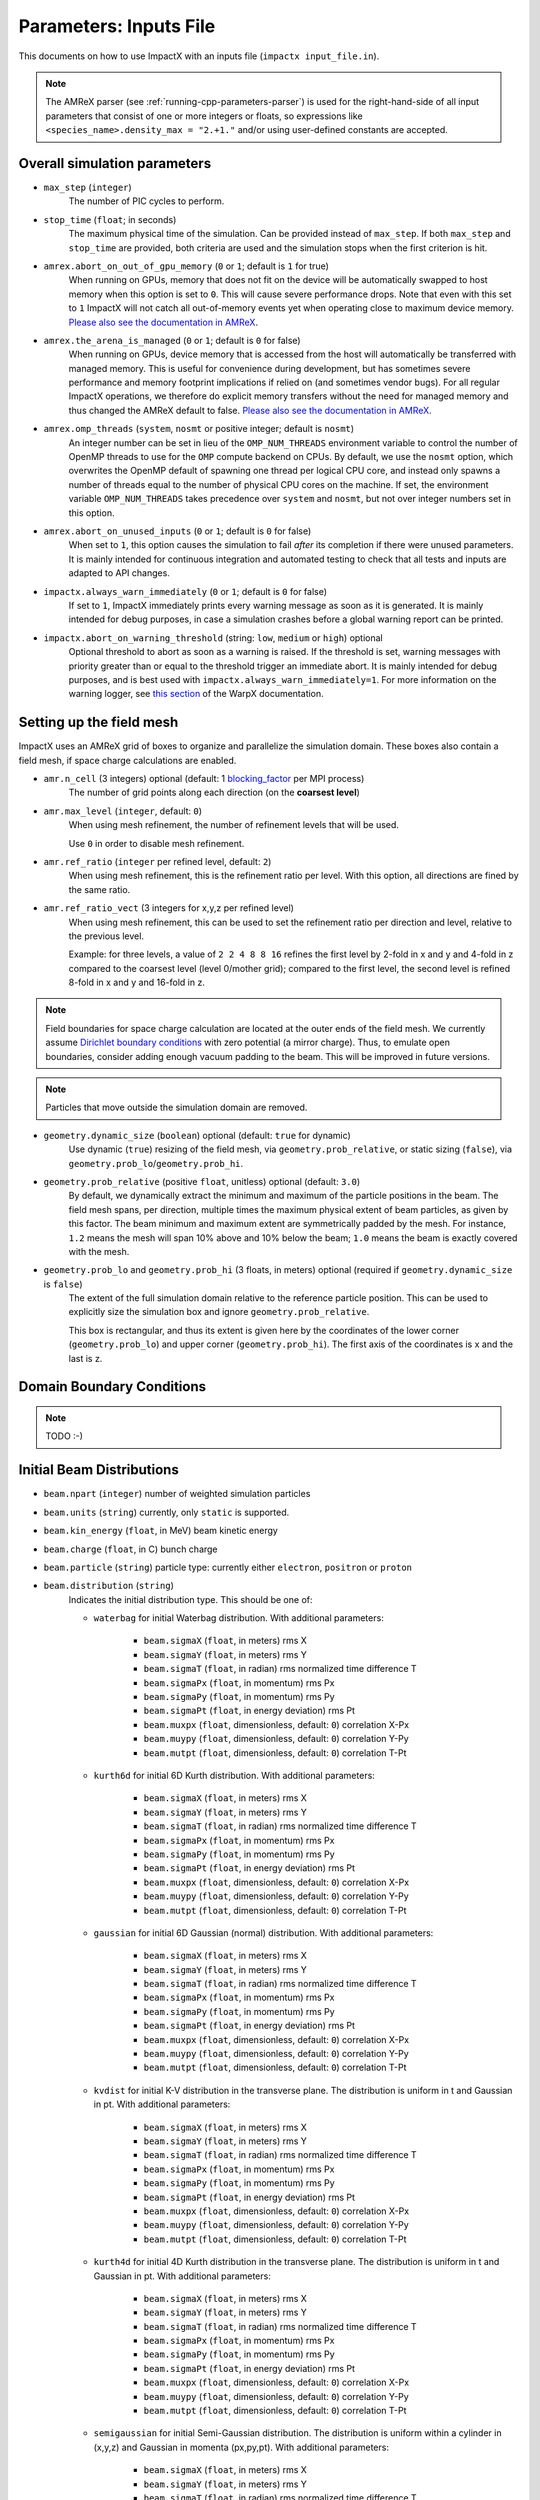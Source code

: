 .. _running-cpp-parameters:

Parameters: Inputs File
=======================

This documents on how to use ImpactX with an inputs file (``impactx input_file.in``).

.. note::
   The AMReX parser (see :ref:`running-cpp-parameters-parser`) is used for the right-hand-side of all input parameters that consist of one or more integers or floats, so expressions like ``<species_name>.density_max = "2.+1."`` and/or using user-defined constants are accepted.

.. _running-cpp-parameters-overall:

Overall simulation parameters
-----------------------------

* ``max_step`` (``integer``)
    The number of PIC cycles to perform.

* ``stop_time`` (``float``; in seconds)
    The maximum physical time of the simulation. Can be provided instead of ``max_step``. If both
    ``max_step`` and ``stop_time`` are provided, both criteria are used and the simulation stops
    when the first criterion is hit.

* ``amrex.abort_on_out_of_gpu_memory``  (``0`` or ``1``; default is ``1`` for true)
    When running on GPUs, memory that does not fit on the device will be automatically swapped to host memory when this option is set to ``0``.
    This will cause severe performance drops.
    Note that even with this set to ``1`` ImpactX will not catch all out-of-memory events yet when operating close to maximum device memory.
    `Please also see the documentation in AMReX <https://amrex-codes.github.io/amrex/docs_html/GPU.html#inputs-parameters>`__.

* ``amrex.the_arena_is_managed``  (``0`` or ``1``; default is ``0`` for false)
    When running on GPUs, device memory that is accessed from the host will automatically be transferred with managed memory.
    This is useful for convenience during development, but has sometimes severe performance and memory footprint implications if relied on (and sometimes vendor bugs).
    For all regular ImpactX operations, we therefore do explicit memory transfers without the need for managed memory and thus changed the AMReX default to false.
    `Please also see the documentation in AMReX <https://amrex-codes.github.io/amrex/docs_html/GPU.html#inputs-parameters>`__.

* ``amrex.omp_threads``  (``system``, ``nosmt`` or positive integer; default is ``nosmt``)
    An integer number can be set in lieu of the ``OMP_NUM_THREADS`` environment variable to control the number of OpenMP threads to use for the ``OMP`` compute backend on CPUs.
    By default, we use the ``nosmt`` option, which overwrites the OpenMP default of spawning one thread per logical CPU core, and instead only spawns a number of threads equal to the number of physical CPU cores on the machine.
    If set, the environment variable ``OMP_NUM_THREADS`` takes precedence over ``system`` and ``nosmt``, but not over integer numbers set in this option.

* ``amrex.abort_on_unused_inputs`` (``0`` or ``1``; default is ``0`` for false)
    When set to ``1``, this option causes the simulation to fail *after* its completion if there were unused parameters.
    It is mainly intended for continuous integration and automated testing to check that all tests and inputs are adapted to API changes.

* ``impactx.always_warn_immediately`` (``0`` or ``1``; default is ``0`` for false)
    If set to ``1``, ImpactX immediately prints every warning message as soon as it is generated.
    It is mainly intended for debug purposes, in case a simulation crashes before a global warning report can be printed.

* ``impactx.abort_on_warning_threshold`` (string: ``low``, ``medium`` or ``high``) optional
    Optional threshold to abort as soon as a warning is raised.
    If the threshold is set, warning messages with priority greater than or equal to the threshold trigger an immediate abort.
    It is mainly intended for debug purposes, and is best used with ``impactx.always_warn_immediately=1``.
    For more information on the warning logger, see `this section <https://warpx.readthedocs.io/en/latest/developers/warning_logger.html>`__ of the WarpX documentation.

.. _running-cpp-parameters-box:


Setting up the field mesh
-------------------------

ImpactX uses an AMReX grid of boxes to organize and parallelize the simulation domain.
These boxes also contain a field mesh, if space charge calculations are enabled.

* ``amr.n_cell`` (3 integers) optional (default: 1 `blocking_factor <https://amrex-codes.github.io/amrex/docs_html/GridCreation.html>`__ per MPI process)
    The number of grid points along each direction (on the **coarsest level**)

* ``amr.max_level`` (``integer``, default: ``0``)
    When using mesh refinement, the number of refinement levels that will be used.

    Use ``0`` in order to disable mesh refinement.

* ``amr.ref_ratio`` (``integer`` per refined level, default: ``2``)
    When using mesh refinement, this is the refinement ratio per level.
    With this option, all directions are fined by the same ratio.

* ``amr.ref_ratio_vect`` (3 integers for x,y,z per refined level)
    When using mesh refinement, this can be used to set the refinement ratio per direction and level, relative to the previous level.

    Example: for three levels, a value of ``2 2 4 8 8 16`` refines the first level by 2-fold in x and y and 4-fold in z compared to the coarsest level (level 0/mother grid); compared to the first level, the second level is refined 8-fold in x and y and 16-fold in z.

.. note::

   Field boundaries for space charge calculation are located at the outer ends of the field mesh.
   We currently assume `Dirichlet boundary conditions <https://en.wikipedia.org/wiki/Dirichlet_boundary_condition>`__ with zero potential (a mirror charge).
   Thus, to emulate open boundaries, consider adding enough vacuum padding to the beam.
   This will be improved in future versions.

.. note::

   Particles that move outside the simulation domain are removed.

* ``geometry.dynamic_size`` (``boolean``) optional (default: ``true`` for dynamic)
    Use dynamic (``true``) resizing of the field mesh, via ``geometry.prob_relative``, or static sizing (``false``), via ``geometry.prob_lo``/``geometry.prob_hi``.

* ``geometry.prob_relative`` (positive ``float``, unitless) optional (default: ``3.0``)
    By default, we dynamically extract the minimum and maximum of the particle positions in the beam.
    The field mesh spans, per direction, multiple times the maximum physical extent of beam particles, as given by this factor.
    The beam minimum and maximum extent are symmetrically padded by the mesh.
    For instance, ``1.2`` means the mesh will span 10% above and 10% below the beam;
    ``1.0`` means the beam is exactly covered with the mesh.

* ``geometry.prob_lo`` and ``geometry.prob_hi`` (3 floats, in meters) optional (required if ``geometry.dynamic_size`` is ``false``)
    The extent of the full simulation domain relative to the reference particle position.
    This can be used to explicitly size the simulation box and ignore ``geometry.prob_relative``.

    This box is rectangular, and thus its extent is given here by the coordinates of the lower corner (``geometry.prob_lo``) and upper corner (``geometry.prob_hi``).
    The first axis of the coordinates is x and the last is z.


.. _running-cpp-parameters-bc:

Domain Boundary Conditions
--------------------------

.. note::

   TODO :-)


.. _running-cpp-parameters-particle:

Initial Beam Distributions
--------------------------

* ``beam.npart`` (``integer``)
  number of weighted simulation particles

* ``beam.units`` (``string``)
  currently, only ``static`` is supported.

* ``beam.kin_energy`` (``float``, in MeV)
  beam kinetic energy

* ``beam.charge`` (``float``, in C)
  bunch charge

* ``beam.particle`` (``string``)
  particle type: currently either ``electron``, ``positron`` or ``proton``

* ``beam.distribution`` (``string``)
    Indicates the initial distribution type.
    This should be one of:

    * ``waterbag`` for initial Waterbag distribution.
      With additional parameters:

        * ``beam.sigmaX`` (``float``, in meters) rms X
        * ``beam.sigmaY`` (``float``, in meters) rms Y
        * ``beam.sigmaT`` (``float``, in radian) rms normalized time difference T
        * ``beam.sigmaPx`` (``float``, in momentum) rms Px
        * ``beam.sigmaPy`` (``float``, in momentum) rms Py
        * ``beam.sigmaPt`` (``float``, in energy deviation) rms Pt
        * ``beam.muxpx`` (``float``, dimensionless, default: ``0``) correlation X-Px
        * ``beam.muypy`` (``float``, dimensionless, default: ``0``) correlation Y-Py
        * ``beam.mutpt`` (``float``, dimensionless, default: ``0``) correlation T-Pt

    * ``kurth6d`` for initial 6D Kurth distribution.
      With additional parameters:

        * ``beam.sigmaX`` (``float``, in meters) rms X
        * ``beam.sigmaY`` (``float``, in meters) rms Y
        * ``beam.sigmaT`` (``float``, in radian) rms normalized time difference T
        * ``beam.sigmaPx`` (``float``, in momentum) rms Px
        * ``beam.sigmaPy`` (``float``, in momentum) rms Py
        * ``beam.sigmaPt`` (``float``, in energy deviation) rms Pt
        * ``beam.muxpx`` (``float``, dimensionless, default: ``0``) correlation X-Px
        * ``beam.muypy`` (``float``, dimensionless, default: ``0``) correlation Y-Py
        * ``beam.mutpt`` (``float``, dimensionless, default: ``0``) correlation T-Pt

    * ``gaussian`` for initial 6D Gaussian (normal) distribution.
      With additional parameters:

        * ``beam.sigmaX`` (``float``, in meters) rms X
        * ``beam.sigmaY`` (``float``, in meters) rms Y
        * ``beam.sigmaT`` (``float``, in radian) rms normalized time difference T
        * ``beam.sigmaPx`` (``float``, in momentum) rms Px
        * ``beam.sigmaPy`` (``float``, in momentum) rms Py
        * ``beam.sigmaPt`` (``float``, in energy deviation) rms Pt
        * ``beam.muxpx`` (``float``, dimensionless, default: ``0``) correlation X-Px
        * ``beam.muypy`` (``float``, dimensionless, default: ``0``) correlation Y-Py
        * ``beam.mutpt`` (``float``, dimensionless, default: ``0``) correlation T-Pt

    * ``kvdist`` for initial K-V distribution in the transverse plane.
      The distribution is uniform in t and Gaussian in pt.
      With additional parameters:

        * ``beam.sigmaX`` (``float``, in meters) rms X
        * ``beam.sigmaY`` (``float``, in meters) rms Y
        * ``beam.sigmaT`` (``float``, in radian) rms normalized time difference T
        * ``beam.sigmaPx`` (``float``, in momentum) rms Px
        * ``beam.sigmaPy`` (``float``, in momentum) rms Py
        * ``beam.sigmaPt`` (``float``, in energy deviation) rms Pt
        * ``beam.muxpx`` (``float``, dimensionless, default: ``0``) correlation X-Px
        * ``beam.muypy`` (``float``, dimensionless, default: ``0``) correlation Y-Py
        * ``beam.mutpt`` (``float``, dimensionless, default: ``0``) correlation T-Pt

    * ``kurth4d`` for initial 4D Kurth distribution in the transverse plane.
      The distribution is uniform in t and Gaussian in pt.
      With additional parameters:

        * ``beam.sigmaX`` (``float``, in meters) rms X
        * ``beam.sigmaY`` (``float``, in meters) rms Y
        * ``beam.sigmaT`` (``float``, in radian) rms normalized time difference T
        * ``beam.sigmaPx`` (``float``, in momentum) rms Px
        * ``beam.sigmaPy`` (``float``, in momentum) rms Py
        * ``beam.sigmaPt`` (``float``, in energy deviation) rms Pt
        * ``beam.muxpx`` (``float``, dimensionless, default: ``0``) correlation X-Px
        * ``beam.muypy`` (``float``, dimensionless, default: ``0``) correlation Y-Py
        * ``beam.mutpt`` (``float``, dimensionless, default: ``0``) correlation T-Pt

    * ``semigaussian`` for initial Semi-Gaussian distribution.  The distribution is uniform within a cylinder in (x,y,z) and Gaussian in momenta (px,py,pt).
      With additional parameters:

        * ``beam.sigmaX`` (``float``, in meters) rms X
        * ``beam.sigmaY`` (``float``, in meters) rms Y
        * ``beam.sigmaT`` (``float``, in radian) rms normalized time difference T
        * ``beam.sigmaPx`` (``float``, in momentum) rms Px
        * ``beam.sigmaPy`` (``float``, in momentum) rms Py
        * ``beam.sigmaPt`` (``float``, in energy deviation) rms Pt
        * ``beam.muxpx`` (``float``, dimensionless, default: ``0``) correlation X-Px
        * ``beam.muypy`` (``float``, dimensionless, default: ``0``) correlation Y-Py
        * ``beam.mutpt`` (``float``, dimensionless, default: ``0``) correlation T-Pt

    * ``triangle`` a triangle distribution for laser-plasma acceleration related applications.
      A ramped, triangular current profile with a Gaussian energy spread (possibly correlated).
      The transverse distribution is a 4D waterbag.
      With additional parameters:

        * ``beam.sigmaX`` (``float``, in meters) rms X
        * ``beam.sigmaY`` (``float``, in meters) rms Y
        * ``beam.sigmaT`` (``float``, in radian) rms normalized time difference T
        * ``beam.sigmaPx`` (``float``, in momentum) rms Px
        * ``beam.sigmaPy`` (``float``, in momentum) rms Py
        * ``beam.sigmaPt`` (``float``, in energy deviation) rms Pt
        * ``beam.muxpx`` (``float``, dimensionless, default: ``0``) correlation X-Px
        * ``beam.muypy`` (``float``, dimensionless, default: ``0``) correlation Y-Py
        * ``beam.mutpt`` (``float``, dimensionless, default: ``0``) correlation T-Pt

.. _running-cpp-parameters-lattice:

Lattice Elements
----------------

* ``lattice.elements`` (``list of strings``) optional (default: no elements)
    A list of names (one name per lattice element), in the order that they appear in the lattice.

* ``lattice.periods`` (``integer``) optional (default: ``1``)
    The number of periods to repeat the lattice.

* ``lattice.reverse`` (``boolean``) optional (default: ``false``)
    Reverse the list of elements in the lattice.
    If ``reverse`` and ``periods`` both appear, then ``reverse`` is applied before ``periods``.

* ``lattice.nslice`` (``integer``) optional (default: ``1``)
    A positive integer specifying the number of slices used for the application of
    space charge in all elements; overwritten by element parameter "nslice"

* ``<element_name>.type`` (``string``)
    Indicates the element type for this lattice element. This should be one of:

         * ``cfbend`` for a combined function bending magnet. This requires these additional parameters:

            * ``<element_name>.ds`` (``float``, in meters) the segment length

            * ``<element_name>.rc`` (``float``, in meters) the bend radius

            * ``<element_name>.k`` (``float``, in inverse meters squared) the quadrupole strength

                = (magnetic field gradient in T/m) / (magnetic rigidity in T-m)

              * k > 0 horizontal focusing
              * k < 0 horizontal defocusing

            * ``<element_name>.nslice`` (``integer``) number of slices used for the application of space charge (default: ``1``)

        * ``drift`` for a free drift. This requires these additional parameters:

            * ``<element_name>.ds`` (``float``, in meters) the segment length

            * ``<element_name>.nslice`` (``integer``) number of slices used for the application of space charge (default: ``1``)

        * ``drift_chromatic`` for a free drift, with chromatic effects included.
           The Hamiltonian is expanded through second order in the transverse variables (x,px,y,py), with the exact pt dependence retained.
           This requires these additional parameters:

            * ``<element_name>.ds`` (``float``, in meters) the segment length

            * ``<element_name>.nslice`` (``integer``) number of slices used for the application of space charge (default: ``1``)

        * ``drift_exact`` for a free drift, using the exact nonlinear map. This requires these additional parameters:

            * ``<element_name>.ds`` (``float``, in meters) the segment length

            * ``<element_name>.nslice`` (``integer``) number of slices used for the application of space charge (default: ``1``)

        * ``quad`` for a quadrupole. This requires these additional parameters:

            * ``<element_name>.ds`` (``float``, in meters) the segment length

            * ``<element_name>.k`` (``float``, in inverse meters squared) the quadrupole strength

                = (magnetic field gradient in T/m) / (magnetic rigidity in T-m)

              * k > 0 horizontal focusing
              * k < 0 horizontal defocusing

            * ``<element_name>.nslice`` (``integer``) number of slices used for the application of space charge (default: ``1``)

        * ``quad_chromatic`` for A Quadrupole magnet, with chromatic effects included.
           The Hamiltonian is expanded through second order in the transverse variables (x,px,y,py), with the exact pt dependence retained.
           This requires these additional parameters:

            * ``<element_name>.ds`` (``float``, in meters) the segment length

            * ``<element_name>.k`` (``float``, in inverse meters squared OR in T/m) the quadrupole strength

                = (magnetic field gradient in T/m) / (magnetic rigidity in T-m) - if units = 0

             OR = magnetic field gradient in T/m - if units = 1

              * k > 0 horizontal focusing
              * k < 0 horizontal defocusing

            * ``<element_name>.units`` (``integer``) specification of units (default: ``0``)

            * ``<element_name>.nslice`` (``integer``) number of slices used for the application of space charge (default: ``1``)

        * ``quadrupole_softedge`` for a soft-edge quadrupole. This requires these additional parameters:

            * ``<element_name>.ds`` (``float``, in meters) the segment length

            * ``<element_name>.gscale`` (``float``, in inverse meters) Scaling factor for on-axis magnetic field gradient

            * ``<element_name>.cos_coefficients`` (array of ``float``) cos coefficients in Fourier expansion of the on-axis field gradient
              (optional); default is a tanh fringe field model from `MaryLie 3.0 <http://www.physics.umd.edu/dsat/docs/MaryLieMan.pdf>`__

            * ``<element_name>.sin_coefficients`` (array of ``float``) sin coefficients in Fourier expansion of the on-axis field gradient
              (optional); default is a tanh fringe field model from `MaryLie 3.0 <http://www.physics.umd.edu/dsat/docs/MaryLieMan.pdf>`__

            * ``<element_name>.mapsteps`` (``integer``) number of integration steps per slice used for map and reference particle push in applied fields
               (default: ``1``)

            * ``<element_name>.nslice`` (``integer``) number of slices used for the application of space charge (default: ``1``)

        * ``sbend`` for a bending magnet. This requires these additional parameters:

            * ``<element_name>.ds`` (``float``, in meters) the segment length

            * ``<element_name>.rc`` (``float``, in meters) the bend radius

            * ``<element_name>.nslice`` (``integer``) number of slices used for the application of space charge (default: ``1``)

        * ``sbend_exact`` for a bending magnet using the exact nonlinear map for the bend body. The map corresponds to the map described in:
            D. L. Bruhwiler et al, in Proc. of EPAC 98, pp. 1171-1173 (1998), E. Forest et al, Part. Accel. 45, pp. 65-94 (1994).  The model
            consists of a uniform bending field B_y with a hard edge.  Pole faces are normal to the entry and exit velocity of the reference
            particle.  This requires these additional parameters:

            * ``<element_name>.ds`` (``float``, in meters) the segment length

            * ``<element_name>.phi`` (``float``, in degrees) the bend angle

            * ``<element_name>.B`` (``float``, in Tesla) the bend magnetic field; when B = 0 (default), the reference bending radius is defined by r0 = length / (angle in rad), corresponding to a magnetic field of B = rigidity / r0; otherwise the reference bending radius is defined by r0 = rigidity / B

            * ``<element_name>.nslice`` (``integer``) number of slices used for the application of space charge (default: ``1``)

        * ``solenoid`` for an ideal hard-edge solenoid magnet. This requires these additional parameters:

            * ``<element_name>.ds`` (``float``, in meters) the segment length

            * ``<element_name>.ks`` (``float``, in meters) Solenoid strength in m^(-1) (MADX convention)

                  = (magnetic field Bz in T) / (rigidity in T-m)

            * ``<element_name>.nslice`` (``integer``) number of slices used for the application of space charge (default: ``1``)

        * ``solenoid_softedge`` for a soft-edge solenoid. This requires these additional parameters:

            * ``<element_name>.ds`` (``float``, in meters) the segment length

            * ``<element_name>.bscale`` (``float``, in inverse meters) Scaling factor for on-axis magnetic field Bz

            * ``<element_name>.cos_coefficients`` (array of ``float``) cos coefficients in Fourier expansion of the on-axis magnetic field Bz
              (optional); default is a thin-shell model from `DOI:10.1016/J.NIMA.2022.166706 <https://doi.org/10.1016/j.nima.2022.166706>`__

            * ``<element_name>.sin_coefficients`` (array of ``float``) sin coefficients in Fourier expansion of the on-axis magnetic field Bz
              (optional); default is a thin-shell model from `DOI:10.1016/J.NIMA.2022.166706 <https://doi.org/10.1016/j.nima.2022.166706>`__

            * ``<element_name>.mapsteps`` (``integer``) number of integration steps per slice used for map and reference particle push in applied fields (default: ``1``)

            * ``<element_name>.nslice`` (``integer``) number of slices used for the application of space charge (default: ``1``)

        * ``dipedge`` for dipole edge focusing. This requires these additional parameters:

            * ``<element_name>.psi`` (``float``, in radians) the pole face rotation angle

            * ``<element_name>.rc`` (``float``, in meters) the bend radius

            * ``<element_name>.g`` (``float``, in meters) the gap size

            * ``<element_name>.K2`` (``float``, dimensionless) normalized field integral for fringe field

        * ``constf`` for a constant focusing element. This requires these additional parameters:

            * ``<element_name>.ds`` (``float``, in meters) the segment length

            * ``<element_name>.kx`` (``float``, in 1/meters) the horizontal focusing strength

            * ``<element_name>.ky`` (``float``, in 1/meters) the vertical focusing strength

            * ``<element_name>.kt`` (``float``, in 1/meters) the longitudinal focusing strength

            * ``<element_name>.nslice`` (``integer``) number of slices used for the application of space charge (default: ``1``)

        * ``rfcavity`` a radiofrequency cavity.
          This requires these additional parameters:

            * ``<element_name>.ds`` (``float``, in meters) the segment length

            * ``<element_name>.escale`` (``float``, in 1/m) scaling factor for on-axis RF electric field

                = (peak on-axis electric field Ez in MV/m) / (particle rest energy in MeV)

            * ``<element_name>.freq`` (``float``, in Hz) RF frequency

            * ``<element_name>.phase`` (``float``, in degrees) RF driven phase

            * ``<element_name>.cos_coefficients`` (array of ``float``) cosine coefficients in Fourier expansion of on-axis electric field Ez (optional); default is a 9-cell TESLA superconducting cavity model from `DOI:10.1103/PhysRevSTAB.3.092001 <https://doi.org/10.1103/PhysRevSTAB.3.092001>`__

            * ``<element_name>.cos_coefficients`` (array of ``float``) sine coefficients in Fourier expansion of on-axis electric field Ez (optional); default is a 9-cell TESLA superconducting cavity model from `DOI:10.1103/PhysRevSTAB.3.092001 <https://doi.org/10.1103/PhysRevSTAB.3.092001>`__

            * ``<element_name>.mapsteps`` (``integer``) number of integration steps per slice used for map and reference particle push in applied fields (default: ``1``)

            * ``<element_name>.nslice`` (``integer``) number of slices used for the application of space charge (default: ``1``)

        * ``buncher`` for a short RF cavity (linear) bunching element.
          This requires these additional parameters:

            * ``<element_name>.V`` (``float``, dimensionless) normalized voltage drop across the cavity

                = (maximum voltage drop in Volts) / (speed of light in m/s * magnetic rigidity in T-m)

            * ``<element_name>.k`` (``float``, in 1/meters) the RF wavenumber

                = 2*pi/(RF wavelength in m)

        * ``shortrf`` for a short RF cavity element.
          This requires these additional parameters:

            * ``<element_name>.V`` (``float``, dimensionless) normalized voltage drop across the cavity

                = (maximum energy gain in MeV) / (particle rest energy in MeV)

            * ``<element_name>.freq`` (``float``, in Hz) the RF frequency

            * ``<element_name>.phase`` (``float``, in degrees) the synchronous RF phase

                phase = 0: maximum energy gain (on-crest)

                phase = -90 deg:  zero energy gain for bunching

                phase = 90 deg:  zero energy gain for debunching

        * ``uniform_acc_chromatic`` for a region of uniform acceleration, with chromatic effects included.
           The Hamiltonian is expanded through second order in the transverse variables (x,px,y,py), with the exact pt dependence retained.
           This requires these additional parameters:

            * ``<element_name>.ds`` (``float``, in meters) the segment length

            * ``<element_name>.ez`` (``float``, in inverse meters) the electric field strength

                = (particle charge in C * electric field Ez in V/m) / (particle mass in kg * (speed of light in m/s)^2)

            * ``<element_name>.bz`` (``float``, in inverse meters) the magnetic field strength

                = (particle charge in C * magnetic field Bz in T) / (particle mass in kg * speed of light in m/s)

            * ``<element_name>.nslice`` (``integer``) number of slices used for the application of space charge (default: ``1``)

        * ``multipole`` for a thin multipole element.
          This requires these additional parameters:

            * ``<element_name>.multipole`` (``integer``, dimensionless) order of multipole

                (m = 1) dipole, (m = 2) quadrupole, (m = 3) sextupole, etc.

            * ``<element_name>.k_normal`` (``float``, in 1/meters^m) integrated normal multipole coefficient (MAD-X convention)

                = 1/(magnetic rigidity in T-m) * (derivative of order m-1 of By with respect to x)

            * ``<element_name>.k_skew`` (``float``, in 1/meters^m) integrated skew multipole strength (MAD-X convention)

        * ``nonlinear_lens`` for a thin IOTA nonlinear lens element.
          This requires these additional parameters:

            * ``<element_name>.knll`` (``float``, in meters) integrated strength of the lens segment (MAD-X convention)

                = dimensionless lens strength * c parameter**2 * length / Twiss beta

            * ``<element_name>.cnll`` (``float``, in meters) distance of the singularities from the origin (MAD-X convention)

                = c parameter * sqrt(Twiss beta)

        * ``prot`` for an exact pole-face rotation in the x-z plane. This requires these additional parameters:

            * ``<element_name>.phi_in`` (``float``, in degrees) angle of the reference particle with respect to the longitudinal (z) axis in the original frame

            * ``<element_name>.phi_out`` (``float``, in degrees) angle of the reference particle with respect to the longitudinal (z) axis in the rotated frame

        * ``kicker`` for a thin transverse kicker. This requires these additional parameters:

            * ``<element_name>.xkick`` (``float``, dimensionless OR in T-m) the horizontal kick strength

            * ``<element_name>.ykick`` (``float``, dimensionless OR in T-m) the vertical kick strength

            * ``<element_name>.units`` (``string``) specification of units: ``dimensionless`` (default, in units of the magnetic rigidity of the reference particle) or ``T-m``

        * ``thin_dipole`` for a thin dipole element.
          This requires these additional parameters:

            * ``<element_name>.theta`` (``float``, in degrees) dipole bend angle

            * ``<element_name>.rc`` (``float``, in meters) effective radius of curvature

        * ``aperture`` for a thin collimator element applying a transverse aperture boundary.
          This requires these additional parameters:

            * ``<element_name>.xmax`` (``float``, in meters) maximum value of the horizontal coordinate

            * ``<element_name>.ymax`` (``float``, in meters) maximum value of the vertical coordinate

            * ``<element_name>.shape`` (``string``) shape of the aperture boundary: ``rectangular`` (default) or ``elliptical``

        * ``beam_monitor`` a beam monitor, writing all beam particles at fixed ``s`` to openPMD files.
          If the same element name is used multiple times, then an output series is created with multiple outputs.

            * ``<element_name>.name`` (``string``, default value: ``<element_name>``)

                The output series name to use.
                By default, output is created under ``diags/openPMD/<element_name>.<backend>``.

            * ``<element_name>.backend`` (``string``, default value: ``default``)

                `I/O backend <https://openpmd-api.readthedocs.io/en/latest/backends/overview.html>`_ for `openPMD <https://www.openPMD.org>`_ data dumps.
                ``bp`` is the `ADIOS2 I/O library <https://csmd.ornl.gov/adios>`_, ``h5`` is the `HDF5 format <https://www.hdfgroup.org/solutions/hdf5/>`_, and ``json`` is a `simple text format <https://en.wikipedia.org/wiki/JSON>`_.
                ``json`` only works with serial/single-rank jobs.
                By default, the first available backend in the order given above is taken.

            * ``<element_name>.encoding`` (``string``, default value: ``g``)

                openPMD `iteration encoding <https://openpmd-api.readthedocs.io/en/0.14.0/usage/concepts.html#iteration-and-series>`__: (v)ariable based, (f)ile based, (g)roup based (default)
                variable based is an `experimental feature with ADIOS2 <https://openpmd-api.readthedocs.io/en/0.14.0/backends/adios2.html#experimental-new-adios2-schema>`__.

        * ``line`` a sub-lattice (line) of elements to append to the lattice.

            * ``<element_name>.elements`` (``list of strings``) optional (default: no elements)
              A list of names (one name per lattice element), in the order that they appear in the lattice.

            * ``<element_name>.reverse`` (``boolean``) optional (default: ``false``)
              Reverse the list of elements in the line before appending to the lattice.

            * ``<element_name>.repeat`` (``integer``) optional (default: ``1``)
              Repeat the line multiple times before appending to the lattice.
              Note: If ``reverse`` and ``repeat`` both appear, then ``reverse`` is applied before ``repeat``.


.. _running-cpp-parameters-parallelization:

Distribution across MPI ranks and parallelization
-------------------------------------------------

* ``amr.max_grid_size`` (``integer``) optional (default: ``128``)
    Maximum allowable size of each **subdomain**
    (expressed in number of grid points, in each direction).
    Each subdomain has its own ghost cells, and can be handled by a
    different MPI rank ; several OpenMP threads can work simultaneously on the
    same subdomain.

    If ``max_grid_size`` is such that the total number of subdomains is
    **larger** that the number of MPI ranks used, than some MPI ranks
    will handle several subdomains, thereby providing additional flexibility
    for **load balancing**.

    When using mesh refinement, this number applies to the subdomains
    of the coarsest level, but also to any of the finer level.


.. _running-cpp-parameters-parser:

Math parser and user-defined constants
--------------------------------------

ImpactX uses AMReX's math parser that reads expressions in the input file.
It can be used in all input parameters that consist of one or more integers or floats.
Integer input expecting boolean, 0 or 1, are not parsed.
Note that when multiple values are expected, the expressions are space delimited.
For integer input values, the expressions are evaluated as real numbers and the final result rounded to the nearest integer.
See `this section <https://amrex-codes.github.io/amrex/docs_html/Basics.html#parser>`_ of the AMReX documentation for a complete list of functions supported by the math parser.

ImpactX constants
^^^^^^^^^^^^^^^^^

ImpactX will provide a few pre-defined constants, that can be used for any parameter that consists of one or more floats.

.. note::

   Develop, such as:

   ======== ===================
   q_e      elementary charge
   m_e      electron mass
   m_p      proton mass
   m_u      unified atomic mass unit (Dalton)
   epsilon0 vacuum permittivity
   mu0      vacuum permeability
   clight   speed of light
   pi       math constant pi
   ======== ===================

   See in WarpX the file ``Source/Utils/WarpXConst.H`` for the values.

User-defined constants
^^^^^^^^^^^^^^^^^^^^^^

Users can define their own constants in the input file.
These constants can be used for any parameter that consists of one or more integers or floats.
User-defined constant names can contain only letters, numbers and the character ``_``.
The name of each constant has to begin with a letter. The following names are used
by ImpactX, and cannot be used as user-defined constants: ``x``, ``y``, ``z``, ``X``, ``Y``, ``t``.
The values of the constants can include the predefined ImpactX constants listed above as well as other user-defined constants.
For example:

* ``my_constants.a0 = 3.0``
* ``my_constants.z_plateau = 150.e-6``
* ``my_constants.n0 = 1.e22``
* ``my_constants.wp = sqrt(n0*q_e**2/(epsilon0*m_e))``

Coordinates
^^^^^^^^^^^

Besides, for profiles that depend on spatial coordinates (the plasma momentum distribution or the laser field, see below ``Particle initialization`` and ``Laser initialization``), the parser will interpret some variables as spatial coordinates.
These are specified in the input parameter, i.e., ``density_function(x,y,z)`` and ``field_function(X,Y,t)``.

The parser reads python-style expressions between double quotes, for instance
``"a0*x**2 * (1-y*1.e2) * (x>0)"`` is a valid expression where ``a0`` is a
user-defined constant (see above) and ``x`` and ``y`` are spatial coordinates. The names are case sensitive. The factor
``(x>0)`` is ``1`` where ``x>0`` and ``0`` where ``x<=0``. It allows the user to
define functions by intervals.
Alternatively the expression above can be written as ``if(x>0, a0*x**2 * (1-y*1.e2), 0)``.


.. _running-cpp-parameters-numerics:

Numerics and algorithms
-----------------------

* ``algo.particle_shape`` (``integer``; ``1``, ``2``, or ``3``)
    The order of the shape factors (splines) for the macro-particles along all spatial directions: `1` for linear, `2` for quadratic, `3` for cubic.
    Low-order shape factors result in faster simulations, but may lead to more noisy results.
    High-order shape factors are computationally more expensive, but may increase the overall accuracy of the results.
    For production runs it is generally safer to use high-order shape factors, such as cubic order.

* ``algo.space_charge`` (``boolean``, optional, default: ``true``)
    Whether to calculate space charge effects.
    This is in-development.
    At the moment, this flag only activates coordinate transformations and charge deposition.

* ``algo.mlmg_relative_tolerance`` (``float``, optional, default: ``1.e-7``)
    The relative precision with which the electrostatic space-charge fields should be calculated.
    More specifically, the space-charge fields are computed with an iterative Multi-Level Multi-Grid (MLMG) solver.
    This solver can fail to reach the default precision within a reasonable time.

* ``algo.mlmg_absolute_tolerance`` (``float``, optional, default: ``0``, which means: ignored)
    The absolute tolerance with which the space-charge fields should be calculated in units of V/m^2.
    More specifically, the acceptable residual with which the solution can be considered converged.
    In general this should be left as the default, but in cases where the simulation state changes very
    little between steps it can occur that the initial guess for the MLMG solver is so close to the
    converged value that it fails to improve that solution sufficiently to reach the
    mlmg_relative_tolerance value."

* ``algo.mlmg_max_iters`` (``integer``, optional, default: ``100``)
    Maximum number of iterations used for MLMG solver for space-charge fields calculation.
    In case if MLMG converges but fails to reach the desired self_fields_required_precision,
    this parameter may be increased.

* ``algo.mlmg_verbosity`` (``integer``, optional, default: ``1``)
    The verbosity used for MLMG solver for space-charge fields calculation.
    Currently MLMG solver looks for verbosity levels from 0-5.
    A higher number results in more verbose output.

.. _running-cpp-parameters-diagnostics:

Diagnostics and output
----------------------

* ``diag.enable`` (``boolean``, optional, default: ``true``)
  Enable or disable diagnostics generally.
  Disabling this is mostly used for benchmarking.

  This option is ignored for the openPMD output elements (remove them from the lattice to disable).

* ``diag.slice_step_diagnostics`` (``boolean``, optional, default: ``false``)
  By default, diagnostics is performed at the beginning and end of the simulation.
  Enabling this flag will write diagnostics every step and slice step

* ``diag.file_min_digits`` (``integer``, optional, default: ``6``)
    The minimum number of digits used for the step number appended to the diagnostic file names.

* ``diag.backend`` (``string``, default value: ``default``)

  Diagnostics for particles lost in apertures, stored as ``diags/openPMD/particles_lost.*`` at the end of the simulation.
  See the ``beam_monitor`` element for backend values.

.. _running-cpp-parameters-diagnostics-reduced:

Reduced Diagnostics
^^^^^^^^^^^^^^^^^^^

Reduced diagnostics allow the user to compute some reduced quantity (invariants of motion, particle temperature, max of a field, ...) and write a small amount of data to text files.
Reduced diagnostics are run *in situ* with the simulation.

Diagnostics related to integrable optics in the IOTA nonlinear magnetic insert element:

* ``diag.alpha`` (``float``, unitless) Twiss alpha of the bare linear lattice at the location of output for the nonlinear IOTA invariants H and I.
  Horizontal and vertical values must be equal.

* ``diag.beta`` (``float``, meters) Twiss beta of the bare linear lattice at the location of output for the nonlinear IOTA invariants H and I.
  Horizontal and vertical values must be equal.

* ``diag.tn`` (``float``, unitless) dimensionless strength of the IOTA nonlinear magnetic insert element used for computing H and I.

* ``diag.cn`` (``float``, meters^(1/2)) scale factor of the IOTA nonlinear magnetic insert element used for computing H and I.


.. _running-cpp-parameters-diagnostics-insitu:

In-situ visualization
^^^^^^^^^^^^^^^^^^^^^

.. note::

   TODO :-)

.. _running-cpp-parameters-diagnostics-full:

.. note::

   TODO :-)

.. _running-cpp-parameters-cp-restart:

Checkpoints and restart
-----------------------

.. note::

   ImpactX will support checkpoints/restart via AMReX.
   The checkpoint capability can be turned with regular diagnostics: ``<diag_name>.format = checkpoint``.

   * ``amr.restart`` (`string`)
       Name of the checkpoint file to restart from. Returns an error if the folder does not exist
       or if it is not properly formatted.

Intervals parser
----------------

.. note::

   TODO :-)

ImpactX can parse time step interval expressions of the form ``start:stop:period``, e.g.
``1:2:3, 4::, 5:6, :, ::10``.
A comma is used as a separator between groups of intervals, which we call slices.
The resulting time steps are the `union set <https://en.wikipedia.org/wiki/Union_(set_theory)>`_ of all given slices.
White spaces are ignored.
A single slice can have 0, 1 or 2 colons ``:``, just as `numpy slices <https://numpy.org/doc/stable/reference/generated/numpy.s_.html>`_, but with inclusive upper bound for ``stop``.

* For 0 colon the given value is the period

* For 1 colon the given string is of the type ``start:stop``

* For 2 colons the given string is of the type ``start:stop:period``

Any value that is not given is set to default.
Default is ``0`` for the start, ``std::numeric_limits<int>::max()`` for the stop and ``1`` for the
period.
For the 1 and 2 colon syntax, actually having values in the string is optional
(this means that ``::5``, ``100 ::10`` and ``100 :`` are all valid syntaxes).

All values can be expressions that will be parsed in the same way as other integer input parameters.

**Examples**

* ``something_intervals = 50`` -> do something at timesteps 0, 50, 100, 150, etc.
  (equivalent to ``something_intervals = ::50``)

* ``something_intervals = 300:600:100`` -> do something at timesteps 300, 400, 500 and 600.

* ``something_intervals = 300::50`` -> do something at timesteps 300, 350, 400, 450, etc.

* ``something_intervals = 105:108,205:208`` -> do something at timesteps 105, 106, 107, 108,
  205, 206, 207 and 208. (equivalent to ``something_intervals = 105 : 108 : , 205 : 208 :``)

* ``something_intervals = :`` or  ``something_intervals = ::`` -> do something at every timestep.

* ``something_intervals = 167:167,253:253,275:425:50`` do something at timesteps 167, 253, 275,
  325, 375 and 425.

This is essentially the python slicing syntax except that the stop is inclusive
(``0:100`` contains 100) and that no colon means that the given value is the period.

Note that if a given period is zero or negative, the corresponding slice is disregarded.
For example, ``something_intervals = -1`` deactivates ``something`` and
``something_intervals = ::-1,100:1000:25`` is equivalent to ``something_intervals = 100:1000:25``.
